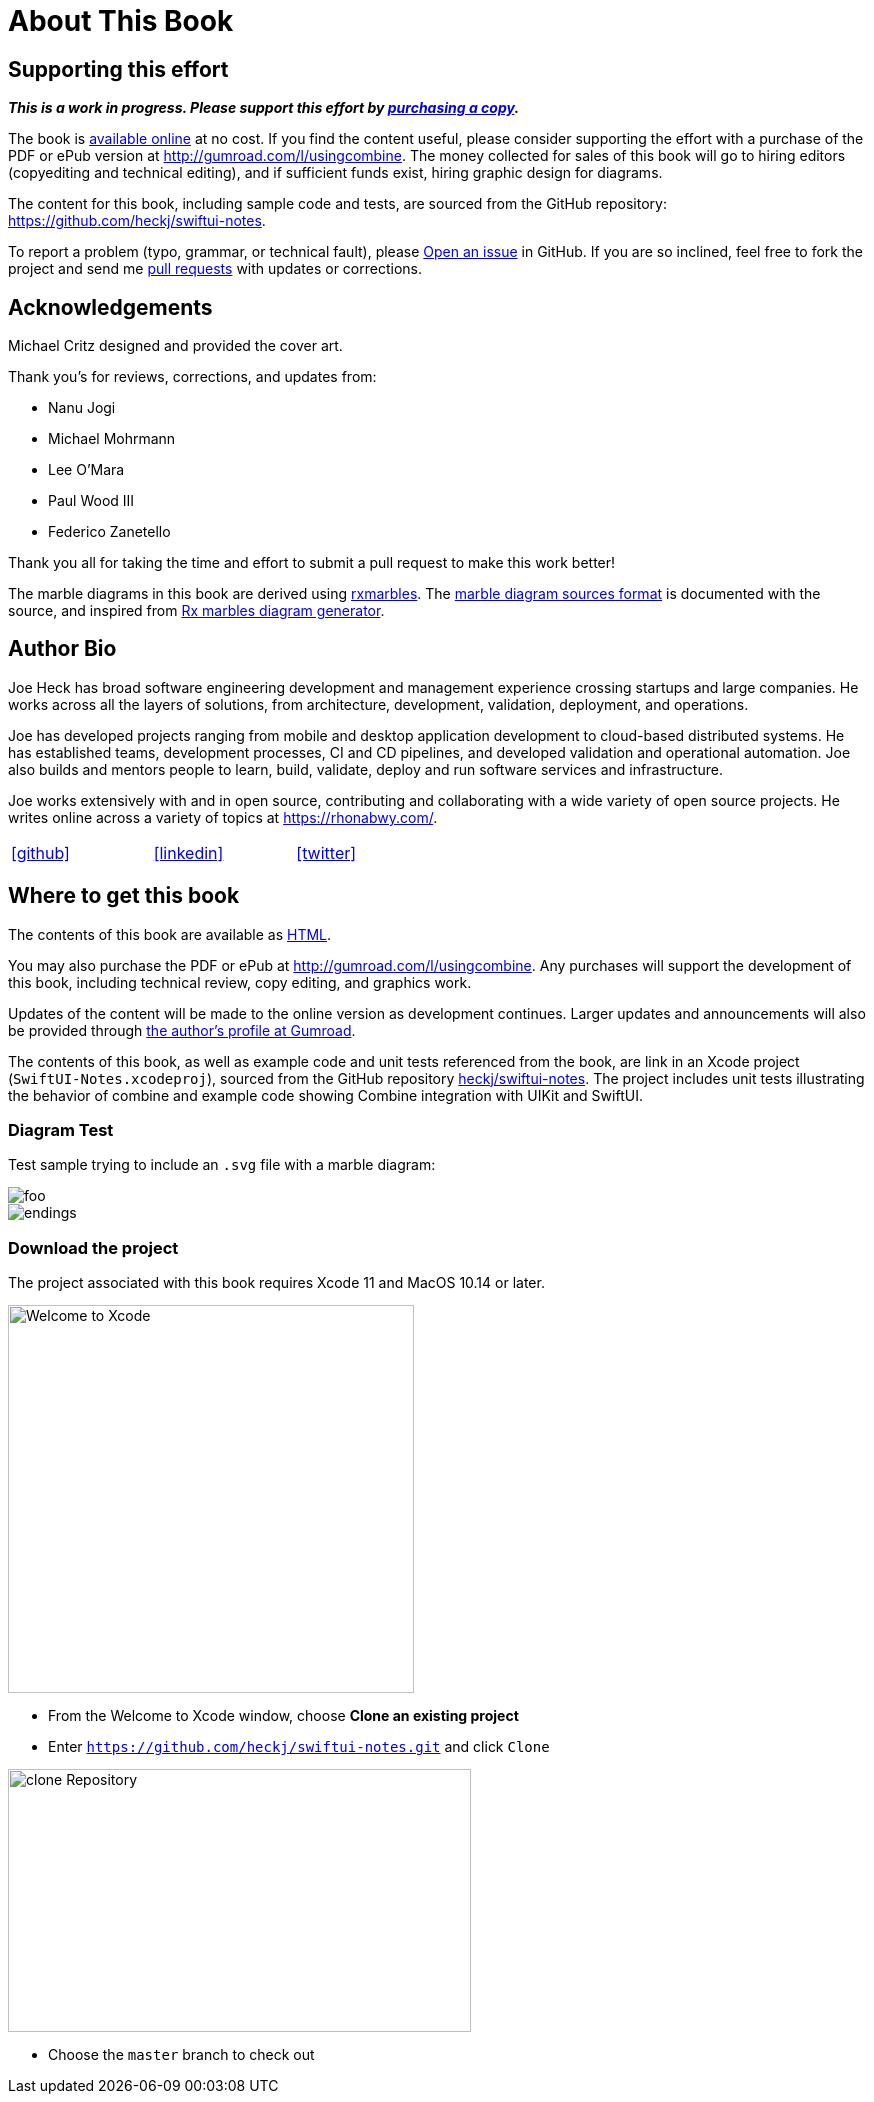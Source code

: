 [#aboutthisbook]
= About This Book

== Supporting this effort

**_This is a work in progress. Please support this effort by http://gumroad.com/l/usingcombine[purchasing a copy]._**

The book is https://heckj.github.io/swiftui-notes/[available online] at no cost.
If you find the content useful, please consider supporting the effort with a purchase of the PDF or ePub version at http://gumroad.com/l/usingcombine.
The money collected for sales of this book will go to hiring editors (copyediting and technical editing), and if sufficient funds exist, hiring graphic design for diagrams.

The content for this book, including sample code and tests, are sourced from the GitHub repository: https://github.com/heckj/swiftui-notes.

To report a problem (typo, grammar, or technical fault), please https://github.com/heckj/swiftui-notes/issues/new/choose[Open an issue] in GitHub.
If you are so inclined, feel free to fork the project and send me https://github.com/heckj/swiftui-notes/compare?expand=1[pull requests] with updates or corrections.

== Acknowledgements

Michael Critz designed and provided the cover art.

Thank you's for reviews, corrections, and updates from:

* Nanu Jogi
* Michael Mohrmann
* Lee O'Mara
* Paul Wood III
* Federico Zanetello

Thank you all for taking the time and effort to submit a pull request to make this work better!

The marble diagrams in this book are derived using https://pypi.org/project/rxmarbles/[rxmarbles].
The https://bitbucket.org/achary/rx-marbles/src/0f5d57bb309491a979f10d07d4aa7ecff3e4084e/docs/syntax.md[marble diagram sources format] is documented with the source, and inspired from https://flames-of-code.netlify.com/blog/rx-marbles/[Rx marbles diagram generator].

== Author Bio

Joe Heck has broad software engineering development and management experience crossing startups and large companies.
He works across all the layers of solutions, from architecture, development, validation, deployment, and operations.

Joe has developed projects ranging from mobile and desktop application development to cloud-based distributed systems.
He has established teams, development processes, CI and CD pipelines, and developed validation and operational automation.
Joe also builds and mentors people to learn, build, validate, deploy and run software services and infrastructure.

Joe works extensively with and in open source, contributing and collaborating with a wide variety of open source projects.
He writes online across a variety of topics at https://rhonabwy.com/.

[cols="3*^",frame=none,grid=none,width=50%]
|===
.^| https://github.com/heckj[icon:github[size=2x,set=fab]]
.^| https://www.linkedin.com/in/josephheck/[icon:linkedin[size=2x,set=fab]]
.^| http://twitter.com/heckj[icon:twitter[size=2x,set=fab]]
|===

== Where to get this book

The contents of this book are available as https://heckj.github.io/swiftui-notes/[HTML].

You may also purchase the PDF or ePub at http://gumroad.com/l/usingcombine.
Any purchases will support the development of this book, including technical review, copy editing, and graphics work.

Updates of the content will be made to the online version as development continues.
Larger updates and announcements will also be provided through https://gumroad.com/heckj[the author's profile at Gumroad].

The contents of this book, as well as example code and unit tests referenced from the book, are link in an Xcode project (`SwiftUI-Notes.xcodeproj`), sourced from the GitHub repository https://github.com/heckj/swiftui-notes[heckj/swiftui-notes].
The project includes unit tests illustrating the behavior of combine and example code showing Combine integration with UIKit and SwiftUI.

=== Diagram Test

Test sample trying to include an `.svg` file with a marble diagram:

image::diagrams/test_example.svg[foo]

image::diagrams/endings.svg[endings]

=== Download the project

The project associated with this book requires Xcode 11 and MacOS 10.14 or later.

image::welcomeToXcode.png[Welcome to Xcode,406,388]

* From the Welcome to Xcode window, choose **Clone an existing project**
* Enter `https://github.com/heckj/swiftui-notes.git` and click `Clone`

image::cloneRepository.png[clone Repository,463,263]

* Choose the `master` branch to check out

// force a page break - ignored in HTML rendering
<<<
